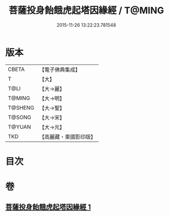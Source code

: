 #+TITLE: 菩薩投身飴餓虎起塔因緣經 / T@MING
#+DATE: 2015-11-26 13:22:23.781548
* 版本
 |     CBETA|【電子佛典集成】|
 |         T|【大】     |
 |      T@LI|【大→麗】   |
 |    T@MING|【大→明】   |
 |   T@SHENG|【大→聖】   |
 |    T@SONG|【大→宋】   |
 |    T@YUAN|【大→元】   |
 |       TKD|【高麗藏・東國影印版】|

* 目次
* 卷
** [[file:KR6b0024_001.txt][菩薩投身飴餓虎起塔因緣經 1]]
